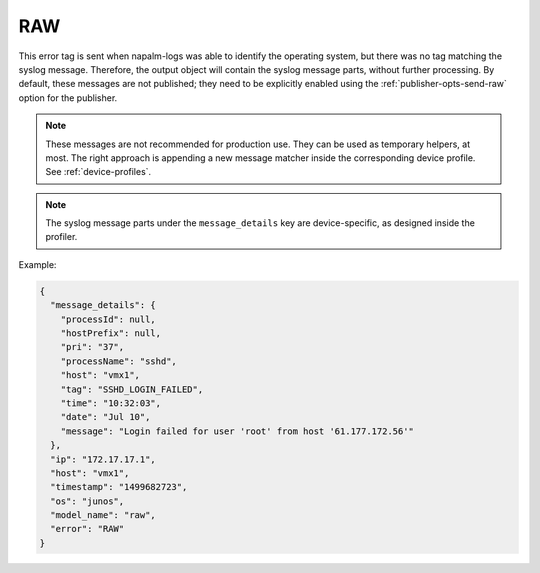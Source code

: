 ===
RAW
===

This error tag is sent when napalm-logs was able to identify the operating
system, but there was no tag matching the syslog message. Therefore, the
output object will contain the syslog message parts, without further processing.
By default, these messages are not published; they need to be explicitly
enabled using the :ref:`publisher-opts-send-raw` option for the publisher.

.. note::

  These messages are not recommended for production use.
  They can be used as temporary helpers, at most.
  The right approach is appending a new message matcher inside the
  corresponding device profile. See :ref:`device-profiles`.

.. note::

  The syslog message parts under the ``message_details`` key are device-specific,
  as designed inside the profiler.

Example:

.. code-block:: json

  {
    "message_details": {
      "processId": null,
      "hostPrefix": null,
      "pri": "37",
      "processName": "sshd",
      "host": "vmx1",
      "tag": "SSHD_LOGIN_FAILED",
      "time": "10:32:03",
      "date": "Jul 10",
      "message": "Login failed for user 'root' from host '61.177.172.56'"
    },
    "ip": "172.17.17.1",
    "host": "vmx1",
    "timestamp": "1499682723",
    "os": "junos",
    "model_name": "raw",
    "error": "RAW"
  }
